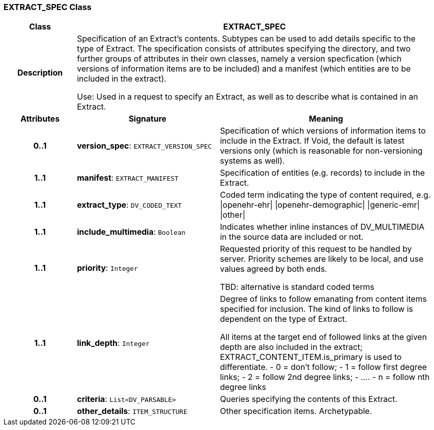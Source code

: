 === EXTRACT_SPEC Class

[cols="^1,2,3"]
|===
h|*Class*
2+^h|*EXTRACT_SPEC*

h|*Description*
2+a|Specification of an Extract's contents. Subtypes can be used to add details specific to the type of Extract. The specification consists of attributes specifying the directory, and two further groups of attributes in their own classes, namely a version specfication (which versions of information items are to be included) and a manifest (which entities are to be included in the extract).

Use: Used in a request to specify an Extract, as well as to describe what is contained in an Extract.

h|*Attributes*
^h|*Signature*
^h|*Meaning*

h|*0..1*
|*version_spec*: `EXTRACT_VERSION_SPEC`
a|Specification of which versions of information items to include in the Extract. If Void, the default is latest versions only (which is reasonable for non-versioning systems as well).

h|*1..1*
|*manifest*: `EXTRACT_MANIFEST`
a|Specification of entities (e.g. records) to include in the Extract.

h|*1..1*
|*extract_type*: `DV_CODED_TEXT`
a|Coded term indicating the type of content required, e.g.
&#124;openehr-ehr&#124;
&#124;openehr-demographic&#124;
&#124;generic-emr&#124;
&#124;other&#124;

h|*1..1*
|*include_multimedia*: `Boolean`
a|Indicates whether inline instances of DV_MULTIMEDIA in the source data are included or not.

h|*1..1*
|*priority*: `Integer`
a|Requested priority of this request to be handled by server. Priority schemes are likely to be local, and use values agreed by both ends.

TBD: alternative is standard coded terms

h|*1..1*
|*link_depth*: `Integer`
a|Degree of links to follow emanating from content items specified for inclusion. The kind of links to follow is dependent on the type of Extract.

All items at the target end of followed links at the given depth are also included in the extract; EXTRACT_CONTENT_ITEM.is_primary is used to differentiate.
- 0 = don't follow;
- 1 = follow first degree links;
- 2 = follow 2nd degree links;
- ....
- n = follow nth degree links

h|*0..1*
|*criteria*: `List<DV_PARSABLE>`
a|Queries specifying the contents of this Extract.

h|*0..1*
|*other_details*: `ITEM_STRUCTURE`
a|Other specification items. Archetypable.
|===
